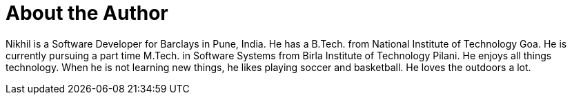 = About the Author
:page-layout: author
:page-author_name: Nikhil Da Rocha
:page-github: nikhildarocha
:page-authoravatar: ../../images/images/avatars/no_image.svg
:page-linkedin: nikhil-da-rocha-63709358

Nikhil is a Software Developer for Barclays in Pune, India.
He has a B.Tech. from National Institute of Technology Goa.
He is currently pursuing a part time M.Tech. in Software Systems from Birla Institute of Technology Pilani.
He enjoys all things technology.
When he is not learning new things, he likes playing soccer and basketball.
He loves the outdoors a lot.